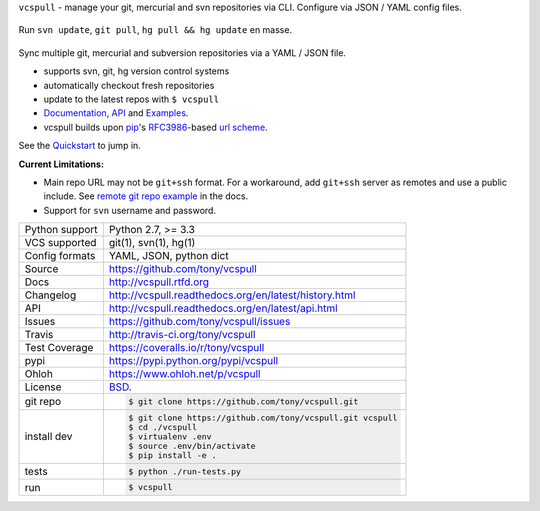 ``vcspull`` - manage your git, mercurial and svn repositories via CLI.
Configure via JSON / YAML config files.

.. image:: https://travis-ci.org/tony/vcspull.png?branch=master
    :target: https://travis-ci.org/tony/vcspull

.. image:: https://badge.fury.io/py/vcspull.png
    :target: http://badge.fury.io/py/vcspull

.. image:: https://coveralls.io/repos/tony/vcspull/badge.png?branch=master
    :target: https://coveralls.io/r/tony/vcspull?branch=master

.. figure:: https://raw.github.com/tony/vcspull/master/doc/_static/vcspull-screenshot.png
    :scale: 100%
    :width: 45%
    :align: center

    Run ``svn update``, ``git pull``, ``hg pull && hg update`` en masse. 

Sync multiple git, mercurial and subversion repositories via a YAML /
JSON file.

* supports svn, git, hg version control systems
* automatically checkout fresh repositories
* update to the latest repos with ``$ vcspull``
* `Documentation`_, `API`_ and `Examples`_.
* vcspull builds upon `pip`_'s `RFC3986`_-based `url scheme`_.

See the `Quickstart`_ to jump in.

**Current Limitations:**

- Main repo URL may not be ``git+ssh`` format. For a workaround, add
  ``git+ssh`` server as remotes and use a public include. See `remote git
  repo example`_ in the docs.
- Support for ``svn`` username and password.

.. _remote git repo example: http://vcspull.readthedocs.org/en/latest/examples.html#remote-git-repositories-and-ssh-git
.. _RFC3986: http://tools.ietf.org/html/rfc3986.html

==============  ==========================================================
Python support  Python 2.7, >= 3.3
VCS supported   git(1), svn(1), hg(1)
Config formats  YAML, JSON, python dict
Source          https://github.com/tony/vcspull
Docs            http://vcspull.rtfd.org
Changelog       http://vcspull.readthedocs.org/en/latest/history.html
API             http://vcspull.readthedocs.org/en/latest/api.html
Issues          https://github.com/tony/vcspull/issues
Travis          http://travis-ci.org/tony/vcspull
Test Coverage   https://coveralls.io/r/tony/vcspull
pypi            https://pypi.python.org/pypi/vcspull
Ohloh           https://www.ohloh.net/p/vcspull
License         `BSD`_.
git repo        .. code-block:: bash

                    $ git clone https://github.com/tony/vcspull.git
install dev     .. code-block:: bash

                    $ git clone https://github.com/tony/vcspull.git vcspull
                    $ cd ./vcspull
                    $ virtualenv .env
                    $ source .env/bin/activate
                    $ pip install -e .
tests           .. code-block:: bash

                    $ python ./run-tests.py
run             .. code-block:: bash

                    $ vcspull
==============  ==========================================================

.. _BSD: http://opensource.org/licenses/BSD-3-Clause
.. _Documentation: http://vcspull.readthedocs.org/en/latest/
.. _API: http://vcspull.readthedocs.org/en/latest/api.html
.. _Examples: http://vcspull.readthedocs.org/en/latest/examples.html
.. _Quickstart: http://vcspull.readthedocs.org/en/latest/quickstart.html
.. _pip: http://www.pip-installer.org/en/latest/
.. _url scheme: http://www.pip-installer.org/en/latest/logic.html#vcs-support
.. _saltstack: http://www.saltstack.org
